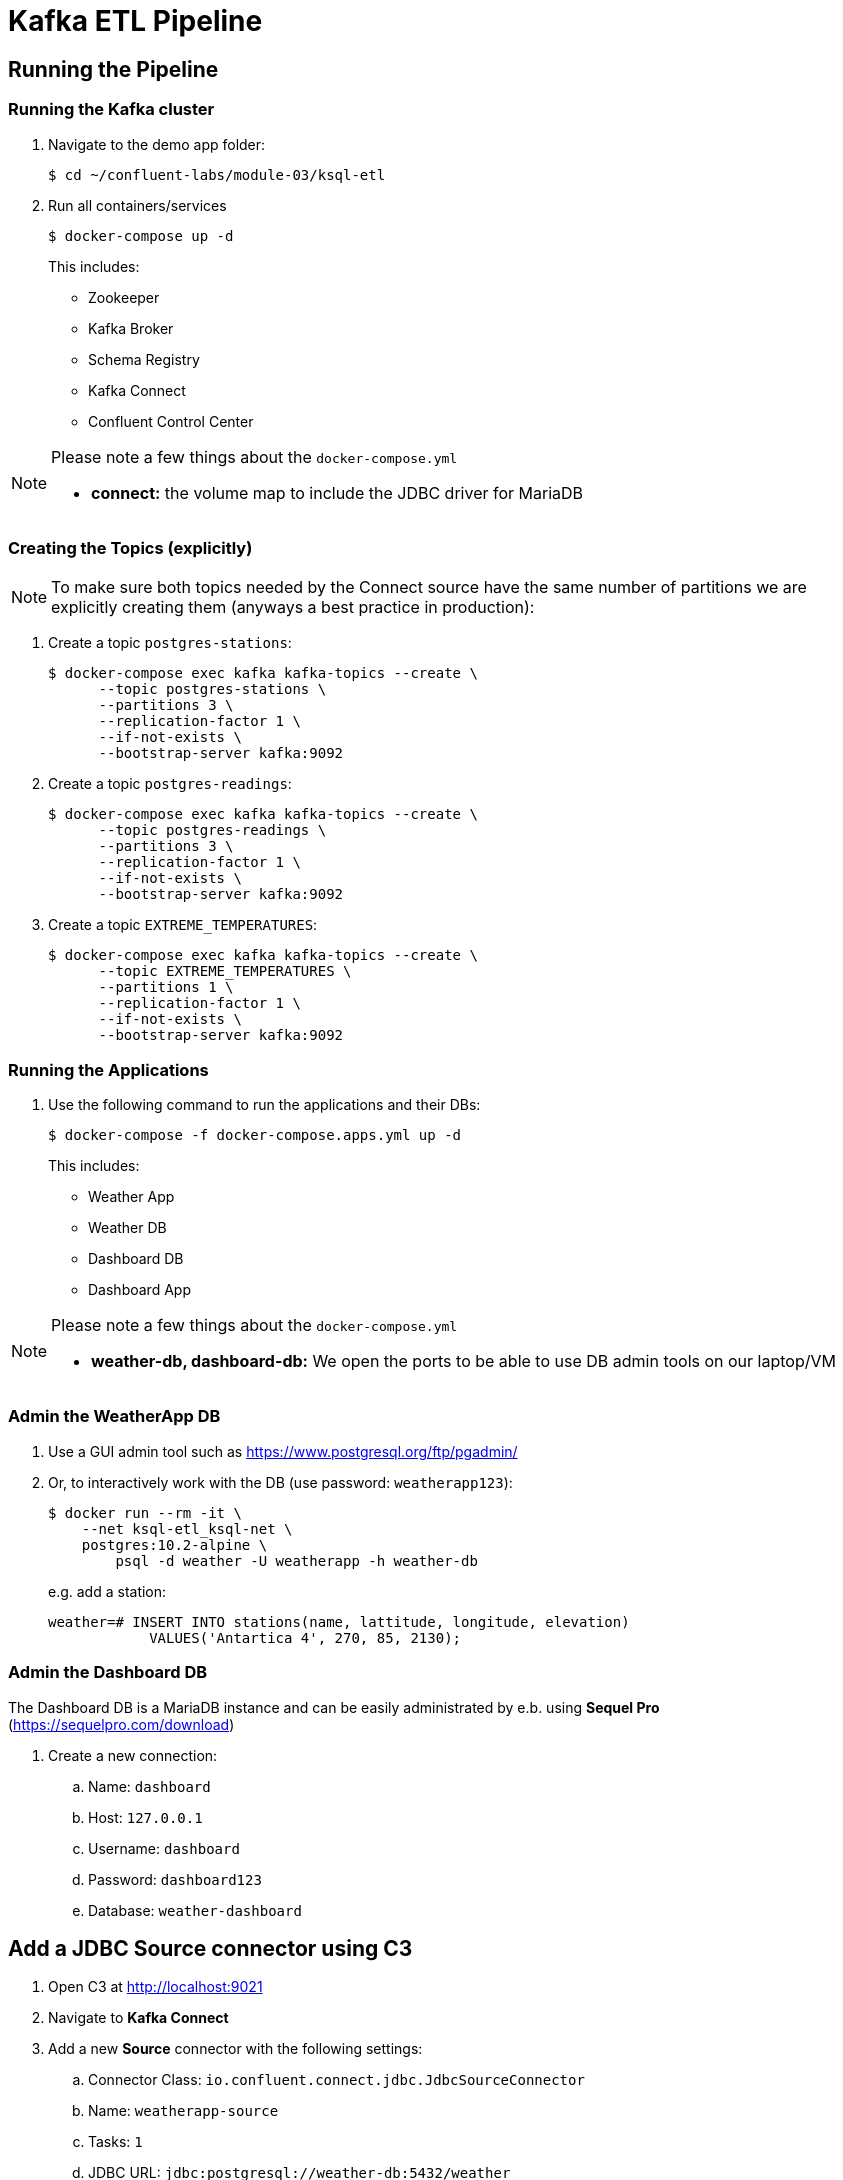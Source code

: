 = Kafka ETL Pipeline

== Running the Pipeline

=== Running the Kafka cluster
. Navigate to the demo app folder:

    $ cd ~/confluent-labs/module-03/ksql-etl

. Run all containers/services
+
```bash
$ docker-compose up -d
```
+
This includes:
+
* Zookeeper
* Kafka Broker
* Schema Registry
* Kafka Connect
* Confluent Control Center

[NOTE]
====
Please note a few things about the `docker-compose.yml`

* *connect:* the volume map to include the JDBC driver for MariaDB
====

=== Creating the Topics (explicitly)

NOTE: To make sure both topics needed by the Connect source have the same number of partitions we are explicitly creating them (anyways a best practice in production):

. Create a topic `postgres-stations`:
+
```bash
$ docker-compose exec kafka kafka-topics --create \
      --topic postgres-stations \
      --partitions 3 \
      --replication-factor 1 \
      --if-not-exists \
      --bootstrap-server kafka:9092
```

. Create a topic `postgres-readings`:
+
```bash
$ docker-compose exec kafka kafka-topics --create \
      --topic postgres-readings \
      --partitions 3 \
      --replication-factor 1 \
      --if-not-exists \
      --bootstrap-server kafka:9092
```

. Create a topic `EXTREME_TEMPERATURES`:
+
```bash
$ docker-compose exec kafka kafka-topics --create \
      --topic EXTREME_TEMPERATURES \
      --partitions 1 \
      --replication-factor 1 \
      --if-not-exists \
      --bootstrap-server kafka:9092
```

=== Running the Applications

. Use the following command to run the applications and their DBs:
+
```bash
$ docker-compose -f docker-compose.apps.yml up -d
```
+
This includes:
+
* Weather App
* Weather DB
* Dashboard DB
* Dashboard App

[NOTE]
====
Please note a few things about the `docker-compose.yml`

* *weather-db, dashboard-db:* We open the ports to be able to use DB admin tools on our laptop/VM
====

=== Admin the WeatherApp DB

. Use a GUI admin tool such as https://www.postgresql.org/ftp/pgadmin/

. Or, to interactively work with the DB (use password: `weatherapp123`):
+
```bash
$ docker run --rm -it \
    --net ksql-etl_ksql-net \
    postgres:10.2-alpine \
        psql -d weather -U weatherapp -h weather-db
```
+
e.g. add a station:
+
```sql
weather=# INSERT INTO stations(name, lattitude, longitude, elevation)
            VALUES('Antartica 4', 270, 85, 2130);
```

=== Admin the Dashboard DB
The Dashboard DB is a MariaDB instance and can be easily administrated by e.b. using *Sequel Pro* (https://sequelpro.com/download)

. Create a new connection:
.. Name: `dashboard`
.. Host: `127.0.0.1`
.. Username: `dashboard`
.. Password: `dashboard123`
.. Database: `weather-dashboard`

== Add a JDBC Source connector using C3

. Open C3 at http://localhost:9021
. Navigate to **Kafka Connect**
. Add a new *Source* connector with the following settings:
.. Connector Class: `io.confluent.connect.jdbc.JdbcSourceConnector`
.. Name: `weatherapp-source`
.. Tasks: `1`
.. JDBC URL: `jdbc:postgresql://weather-db:5432/weather`
.. JDBC User: `weatherapp`
.. JDBC Password: `weatherapp123`
.. Table Whitelist: `stations`, `readings`
.. Table Loading Mode: `incrementing`
.. Incrementing Column Name: `id`
.. Topic Prefix: `postgres-`
. Click *Continue* and then *Save&Finish*

== Configure Connect from the Command Line
Alternatively we can also configure the connectors using the command line.

=== List all available Connectors

In a different terminal window navigate to the project folder and execute the following command:

```bash
$ docker-compose exec connect \
    curl connect:8083/connector-plugins | jq
```

=== Add a JDBC Source Connector for PostreSQL

. Define JDBC Source Connector to our `weather-db` Postgres database: 
+
[source,bash]
----
$ docker-compose exec connect \
    curl -s -X POST \
        -H "Content-Type: application/json" \
        --data '{ 
    "name": "weatherapp-source", 
    "config": { 
        "connector.class": "io.confluent.connect.jdbc.JdbcSourceConnector", 
        "tasks.max": 1, 
        "connection.url": "jdbc:postgresql://weather-db:5432/weather", 
        "connection.user": "weatherapp",
        "connection.password": "weatherapp123",
        "table.whitelist": "stations,readings", 
        "mode": "incrementing", 
        "incrementing.column.name": "id", 
        "topic.prefix": "postgres-" 
    }
}' http://connect:8083/connectors
----
+
NOTE: The above configures a **whitelist** containing the tables `stations` and `readings` to be imported into Kafka.

. Test status of connector :
+
[source,bash]
----
$ docker-compose exec connect \
    curl -s -X GET http://connect:8083/connectors/weatherapp-source/status | jq
----
+
Which should give something like this:
+
[source, json]
----
{
  "name": "weatherapp-source",
  "connector": {
    "state": "RUNNING",
    "worker_id": "connect:8083"
  },
  "tasks": [
    {
      "state": "RUNNING",
      "id": 0,
      "worker_id": "connect:8083"
    }
  ],
  "type": "source"
}
----

. Test if data (encoded in Avro) arrived in Kafka:
+
[source,bash]
----
$ docker-compose exec connect kafka-avro-console-consumer \
        --bootstrap-server kafka:9092 \
        --property schema.registry.url=http://schema-registry:8081 \
        --topic postgres-stations \
        --from-beginning \
        --max-messages 3
----

=== Add a JDBC Sink for MariaDB

We want to use an instance of *MariaDB* as a sink. We stream the `postgres-stations` topic directly to this sink.

. Add the sink:
+
[source,bash]
----
$ docker-compose exec connect \
    curl -s -X POST \
        -H "Content-Type: application/json" \
        --data '{
    "name": "stations-sink",
    "config": {
        "connector.class": "io.confluent.connect.jdbc.JdbcSinkConnector",
        "connection.url": "jdbc:mysql://dashboard-db:3306/MyDashboard",
        "connection.user": "dashboard",
        "connection.password": "dashboard123",
        "topics": "postgres-stations",
        "insert.mode": "insert",
        "fields.whitelist": "id,name",
        "tasks.max": "1",
        "table.name.format": "${topic}",
        "pk.mode": "record_value",
        "pk.fields": "id",
        "auto.create": true,
        "auto.evolve": true,
        "value.converter": "io.confluent.connect.avro.AvroConverter",
        "value.converter.schema.registry.url": "http://schema-registry:8081"
    }
}' http://connect:8083/connectors
----

. Test status of connector :
+
[source,bash]
----
$ docker-compose exec connect \
    curl -s -X GET http://connect:8083/connectors/stations-sink/status | jq
----

== Running KSQL CLI

. Run the KSQL CLI:
+
```bash
$ docker-compose exec ksql-cli ksql http://ksql-server:8088
```

. Set offset to **earliest**:
+
```bash
ksql> SET 'auto.offset.reset' = 'earliest';
```

. Since the topic `postgres-stations` does not contain a key but KSQL tables need one we need to do extra steps:
+
```sql
ksql> CREATE STREAM stationsfeed WITH (KAFKA_TOPIC='postgres-stations', VALUE_FORMAT='AVRO');
ksql> CREATE STREAM stationsfeedwithkey \
        WITH (KAFKA_TOPIC='STATIONSFEEDWITHKEY', VALUE_FORMAT='AVRO', PARTITIONS=3) \
        AS SELECT CAST(ID AS STRING) as KEY, * FROM stationsfeed PARTITION BY KEY;
```

. Finally we can create a table from `STATIONSFEEDWITHKEY` and a stream from topic `readings`:
+
```sql
ksql> CREATE TABLE stations \
        WITH (kafka_topic='STATIONSFEEDWITHKEY', value_format='AVRO', key='id');
```
+
```sql
ksql> CREATE STREAM readings \
        WITH (kafka_topic='postgres-readings', value_format='AVRO', key='id');
```

. Can we access the data?
+
```sql
ksql> SELECT * FROM stations LIMIT 3;
1530177293626 | null | 1 | Antarctica 1 | 85 | 0 | 2240
1530177293626 | null | 2 | Antarctica 2 | 87 | 90 | 1785
1530177293626 | null | 3 | Antarctica 3 | 92 | 180 | 2550
```
+
```sql
sql> select * from readings limit 10;
1530177293127 | null | 1 | 1 | 1530117308548 | -1.5306066274642944 | 24.87377166748047 | -4
1530177293127 | null | 2 | 1 | 1530117368548 | -0.8072234392166138 | 25.82440757751465 | -3
1530177293127 | null | 3 | 1 | 1530117428548 | -1.0869826078414917 | 25.181835174560547 | -4
1530177293128 | null | 4 | 1 | 1530117488548 | -1.1630247831344604 | 25.817140579223633 | -2
1530177293128 | null | 5 | 1 | 1530117548548 | -1.190529704093933 | 25.372943878173828 | -2
1530177293128 | null | 6 | 1 | 1530117608548 | -1.5277445316314697 | 24.925884246826172 | -2
1530177293128 | null | 7 | 1 | 1530117668548 | -1.3878551721572876 | 25.057619094848633 | -3
1530177293128 | null | 8 | 1 | 1530117728548 | -0.9681357145309448 | 25.31396484375 | -2
1530177293128 | null | 9 | 1 | 1530117788548 | -1.1543512344360352 | 25.040143966674805 | -4
1530177293128 | null | 10 | 1 | 1530117848548 | -0.6620040535926819 | 25.789499282836914 | -3
LIMIT reached for the partition.
Query terminated
```

. Create some aggregates:
+
```sql
ksql> SELECT r.station_id AS station_id, \
        s.name AS name, \
        MAX(temperature) AS max_temp, \
        MIN(temperature) AS min_temp, \
        COUNT(*) AS count \
    FROM readings r \
    LEFT JOIN stations s ON r.station_id = s.id \
    GROUP BY r.station_id, s.name;
```
+
resulting in something like this (shortened):
+
```bash
...
1 | Antarctica 1 | -0.5405425429344177 | -1.5382883548736572 | 507
...
1 | Antarctica 1 | -0.5387284159660339 | -1.5382883548736572 | 1000
...
2 | Antarctica 2 | -7.650282859802246 | -8.648320198059082 | 998
2 | Antarctica 2 | -7.650282859802246 | -8.648320198059082 | 999
2 | Antarctica 2 | -7.650282859802246 | -8.648320198059082 | 1000
...
3 | Antarctica 3 | 4.619408130645752 | 3.621914863586426 | 998
3 | Antarctica 3 | 4.619408130645752 | 3.621914863586426 | 999
3 | Antarctica 3 | 4.804220676422119 | 3.8066322803497314 | 1000
```

. Now let's create a new stream from the above query that we will later export via *Connect*:
+
```sql
ksql> CREATE TABLE extreme_temperatures \
WITH (KAFKA_TOPIC='EXTREME_TEMPERATURES', VALUE_FORMAT='AVRO', PARTITIONS=1) \
AS \
SELECT r.station_id, \
    s.name, \
    MAX(temperature) as max_temp, \
    MIN(temperature) min_temp, \
    COUNT(*) count \
FROM readings r \
LEFT JOIN stations s ON r.station_id=s.id \
GROUP by r.station_id, s.name;
```

. Test if there is some data:
+
```sql
ksql> SELECT * FROM extreme_temperatures;
```
+
It should give a similar output as above...

=== Add a JDBC Sink for MariaDB

We want to use an instance of *MariaDB* as a sink.

. Add the sink:
+
[source,bash]
----
$ docker-compose exec connect \
    curl -s -X POST \
        -H "Content-Type: application/json" \
        --data '{
    "name": "extreme-temperatures-sink",
    "config": {
        "connector.class": "io.confluent.connect.jdbc.JdbcSinkConnector",
        "connection.url": "jdbc:mysql://dashboard-db:3306/MyDashboard",
        "connection.user": "dashboard",
        "connection.password": "dashboard123",
        "topics": "EXTREME_TEMPERATURES",
        "insert.mode": "upsert",
        "tasks.max": "1",
        "table.name.format": "${topic}",
        "pk.mode": "record_value",
        "pk.fields": "STATION_ID",
        "auto.create": true,
        "auto.evolve": true,
        "key.converter": "org.apache.kafka.connect.storage.StringConverter",
        "value.converter": "io.confluent.connect.avro.AvroConverter",
        "value.converter.schema.registry.url": "http://schema-registry:8081"
    }
}' http://connect:8083/connectors
----


. Test status of connector :
+
[source,bash]
----
$ docker-compose exec connect \
    curl -s -X GET http://connect:8083/connectors/extreme-temperatures-sink/status | jq
----

=== Run the Dashboard

. Open a new browser window at http://localhost:3000/dashboard. Re-run the weather app to generate new random weather data with: 
+
[source,bash]
--
$ docker-compose -f docker-compose.apps.yml run --rm weather-app
--
+
Observe how the minimum and maximum temperatures per station are displayed and how they change over time as new temperature readings flow into the system.

To review: the weather app is inserting data into Postgres, which is then being produced to Kafka via a JDBC source connector. KSQL is picking up this new data, computing temperature maxima and minima for each station and producing to an extreme temperatures topic. A JDBC sink connector is picking up this extreme temperature data and sending it to MariaDB, which is the data backend to our dashboard.

== Appendix
Here we show some techniques in and around topics using DELIMITED and AVRO message format.

=== Creating a topic in Kafka with Format DELIMITED

. Create the topic:
+
```bash
$ docker-compose exec kafka kafka-topics --create \
      --topic test-topic \
      --partitions 1 \
      --replication-factor 1 \
      --if-not-exists \
      --bootstrap-server kafka:9092
```

. Describe the topic:
+
```bash
$ docker-compose exec kafka kafka-topics \
    --describe \
    --topic test-topic \
    --bootstrap-server kafka:9092
```

. Create some data in the topic:
+
```bash
$ docker-compose exec kafka /bin/sh -c 'echo "Hello from Kafka test-topic" | kafka-console-producer --broker-list kafka:9092 --topic test-topic'
```

. Read the data in the topic:
+
```bash
$ docker-compose exec kafka kafka-console-consumer \
    --bootstrap-server kafka:9092 \
    --topic test-topic \
    --from-beginning
```

. In KSQL create a stream:
+
```sql
ksql> CREATE STREAM test(message string) \
        WITH (kafka_topic='test-topic', value_format='DELIMITED');
```

=== Creating an Avro Schema with one field.

. Create some data:
+
```bash
$ docker-compose exec connect sh -c 'cat << EOF | kafka-avro-console-producer \
    --broker-list kafka:9092 \
    --topic t1 \
    --property schema.registry.url=http://schema-registry:8081 \
    --property value.schema="{\"type\":\"record\",\"name\":\"myrecord\",\"fields\":[{\"name\":\"f1\",\"type\":\"string\"}]}"
{"f1": "value1"}
{"f1": "value2"}
{"f1": "value3"}
{"f1": "value4"}
{"f1": "value5"}
EOF'
```

. Now show the values:
+
```bash
$ docker-compose exec connect kafka-avro-console-consumer \
    --bootstrap-server kafka:9092 \
    --topic t1 \
    --property schema.registry.url=http://schema-registry:8081 \
    --from-beginning \
    --max-messages 5
```
+
which should give this:
+
```bash
{"f1":"value1"}
{"f1":"value2"}
{"f1":"value3"}
{"f1":"value4"}
{"f1":"value5"}
Processed a total of 5 messages
```

=== Creating an Avro Schema with two fields.

. Create some data:
+
```bash
$ docker-compose exec connect sh -c 'cat << EOF | kafka-avro-console-producer \
    --broker-list kafka:9092 \
    --property schema.registry.url=http://schema-registry:8081 \
    --topic t2 \
    --property value.schema="{\"type\":\"record\",\"name\":\"myrecord\",\"fields\":[{\"name\":\"f1\",\"type\":\"string\"},{\"name\":\"f2\",\"type\":\"string\"}]}"
{"f1": "value1", "f2": "other1"}
{"f1": "value2", "f2": "other2"}
{"f1": "value3", "f2": "other3"}
{"f1": "value4", "f2": "other4"}
{"f1": "value5", "f2": "other5"}
EOF'
```

. Now show the values:
+
```bash
$ docker-compose exec connect kafka-avro-console-consumer \
    --bootstrap-server kafka:9092 \
    --topic t2 \
    --property schema.registry.url=http://schema-registry:8081 \
    --from-beginning \
    --max-messages 5
```
+
It should return this:
+
```bash
{"f1":"value1","f2":"other1"}
{"f1":"value2","f2":"other2"}
{"f1":"value3","f2":"other3"}
{"f1":"value4","f2":"other4"}
{"f1":"value5","f2":"other5"}
Processed a total of 5 messages
```